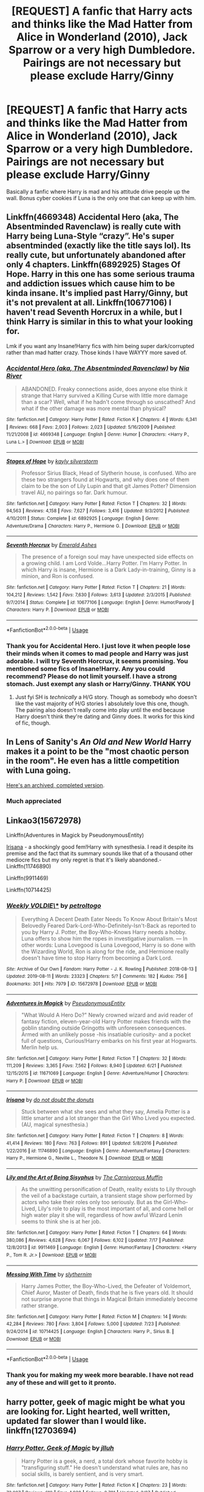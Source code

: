 #+TITLE: [REQUEST] A fanfic that Harry acts and thinks like the Mad Hatter from Alice in Wonderland (2010), Jack Sparrow or a very high Dumbledore. Pairings are not necessary but please exclude Harry/Ginny

* [REQUEST] A fanfic that Harry acts and thinks like the Mad Hatter from Alice in Wonderland (2010), Jack Sparrow or a very high Dumbledore. Pairings are not necessary but please exclude Harry/Ginny
:PROPERTIES:
:Author: Thalia756
:Score: 8
:DateUnix: 1565565091.0
:DateShort: 2019-Aug-12
:FlairText: Request
:END:
Basically a fanfic where Harry is mad and his attitude drive people up the wall. Bonus cyber cookies if Luna is the only one that can keep up with him.


** Linkffn(4669348) Accidental Hero (aka, The Absentminded Ravenclaw) is really cute with Harry being Luna-Style “crazy”. He's super absentminded (exactly like the title says lol). Its really cute, but unfortunately abandoned after only 4 chapters. Linkffn(6892925) Stages Of Hope. Harry in this one has some serious trauma and addiction issues which cause him to be kinda insane. It's implied past Harry/Ginny, but it's not prevalent at all. Linkffn(10677106) I haven't read Seventh Horcrux in a while, but I think Harry is similar in this to what your looking for.

Lmk if you want any Insane!Harry fics with him being super dark/corrupted rather than mad hatter crazy. Those kinds I have WAYYY more saved of.
:PROPERTIES:
:Author: bex1399
:Score: 4
:DateUnix: 1565606316.0
:DateShort: 2019-Aug-12
:END:

*** [[https://www.fanfiction.net/s/4669348/1/][*/Accidental Hero (aka, The Absentminded Ravenclaw)/*]] by [[https://www.fanfiction.net/u/780029/Nia-River][/Nia River/]]

#+begin_quote
  ABANDONED. Freaky connections aside, does anyone else think it strange that Harry survived a Killing Curse with little more damage than a scar? Well, what if he hadn't come through so unscathed? And what if the other damage was more mental than physical?
#+end_quote

^{/Site/:} ^{fanfiction.net} ^{*|*} ^{/Category/:} ^{Harry} ^{Potter} ^{*|*} ^{/Rated/:} ^{Fiction} ^{K} ^{*|*} ^{/Chapters/:} ^{4} ^{*|*} ^{/Words/:} ^{6,341} ^{*|*} ^{/Reviews/:} ^{668} ^{*|*} ^{/Favs/:} ^{2,003} ^{*|*} ^{/Follows/:} ^{2,023} ^{*|*} ^{/Updated/:} ^{5/16/2009} ^{*|*} ^{/Published/:} ^{11/21/2008} ^{*|*} ^{/id/:} ^{4669348} ^{*|*} ^{/Language/:} ^{English} ^{*|*} ^{/Genre/:} ^{Humor} ^{*|*} ^{/Characters/:} ^{<Harry} ^{P.,} ^{Luna} ^{L.>} ^{*|*} ^{/Download/:} ^{[[http://www.ff2ebook.com/old/ffn-bot/index.php?id=4669348&source=ff&filetype=epub][EPUB]]} ^{or} ^{[[http://www.ff2ebook.com/old/ffn-bot/index.php?id=4669348&source=ff&filetype=mobi][MOBI]]}

--------------

[[https://www.fanfiction.net/s/6892925/1/][*/Stages of Hope/*]] by [[https://www.fanfiction.net/u/291348/kayly-silverstorm][/kayly silverstorm/]]

#+begin_quote
  Professor Sirius Black, Head of Slytherin house, is confused. Who are these two strangers found at Hogwarts, and why does one of them claim to be the son of Lily Lupin and that git James Potter? Dimension travel AU, no pairings so far. Dark humour.
#+end_quote

^{/Site/:} ^{fanfiction.net} ^{*|*} ^{/Category/:} ^{Harry} ^{Potter} ^{*|*} ^{/Rated/:} ^{Fiction} ^{T} ^{*|*} ^{/Chapters/:} ^{32} ^{*|*} ^{/Words/:} ^{94,563} ^{*|*} ^{/Reviews/:} ^{4,158} ^{*|*} ^{/Favs/:} ^{7,627} ^{*|*} ^{/Follows/:} ^{3,416} ^{*|*} ^{/Updated/:} ^{9/3/2012} ^{*|*} ^{/Published/:} ^{4/10/2011} ^{*|*} ^{/Status/:} ^{Complete} ^{*|*} ^{/id/:} ^{6892925} ^{*|*} ^{/Language/:} ^{English} ^{*|*} ^{/Genre/:} ^{Adventure/Drama} ^{*|*} ^{/Characters/:} ^{Harry} ^{P.,} ^{Hermione} ^{G.} ^{*|*} ^{/Download/:} ^{[[http://www.ff2ebook.com/old/ffn-bot/index.php?id=6892925&source=ff&filetype=epub][EPUB]]} ^{or} ^{[[http://www.ff2ebook.com/old/ffn-bot/index.php?id=6892925&source=ff&filetype=mobi][MOBI]]}

--------------

[[https://www.fanfiction.net/s/10677106/1/][*/Seventh Horcrux/*]] by [[https://www.fanfiction.net/u/4112736/Emerald-Ashes][/Emerald Ashes/]]

#+begin_quote
  The presence of a foreign soul may have unexpected side effects on a growing child. I am Lord Volde...Harry Potter. I'm Harry Potter. In which Harry is insane, Hermione is a Dark Lady-in-training, Ginny is a minion, and Ron is confused.
#+end_quote

^{/Site/:} ^{fanfiction.net} ^{*|*} ^{/Category/:} ^{Harry} ^{Potter} ^{*|*} ^{/Rated/:} ^{Fiction} ^{T} ^{*|*} ^{/Chapters/:} ^{21} ^{*|*} ^{/Words/:} ^{104,212} ^{*|*} ^{/Reviews/:} ^{1,542} ^{*|*} ^{/Favs/:} ^{7,630} ^{*|*} ^{/Follows/:} ^{3,613} ^{*|*} ^{/Updated/:} ^{2/3/2015} ^{*|*} ^{/Published/:} ^{9/7/2014} ^{*|*} ^{/Status/:} ^{Complete} ^{*|*} ^{/id/:} ^{10677106} ^{*|*} ^{/Language/:} ^{English} ^{*|*} ^{/Genre/:} ^{Humor/Parody} ^{*|*} ^{/Characters/:} ^{Harry} ^{P.} ^{*|*} ^{/Download/:} ^{[[http://www.ff2ebook.com/old/ffn-bot/index.php?id=10677106&source=ff&filetype=epub][EPUB]]} ^{or} ^{[[http://www.ff2ebook.com/old/ffn-bot/index.php?id=10677106&source=ff&filetype=mobi][MOBI]]}

--------------

*FanfictionBot*^{2.0.0-beta} | [[https://github.com/tusing/reddit-ffn-bot/wiki/Usage][Usage]]
:PROPERTIES:
:Author: FanfictionBot
:Score: 2
:DateUnix: 1565606334.0
:DateShort: 2019-Aug-12
:END:


*** Thank you for Accidental Hero. I just love it when people lose their minds when it comes to mad people and Harry was just adorable. I will try Seventh Horcrux, it seems promising. You mentioned some fics of Insane!Harry. Any you could recommend? Please do not limit yourself. I have a strong stomach. Just exempt any slash or Harry/Ginny. THANK YOU
:PROPERTIES:
:Author: Thalia756
:Score: 1
:DateUnix: 1565613573.0
:DateShort: 2019-Aug-12
:END:

**** Just fyi SH is /technically/ a H/G story. Though as somebody who doesn't like the vast majority of H/G stories I absolutely love this one, though. The pairing also doesn't really come into play until the end because Harry doesn't think they're dating and Ginny does. It works for this kind of fic, though.
:PROPERTIES:
:Author: darkpothead
:Score: 1
:DateUnix: 1565723817.0
:DateShort: 2019-Aug-13
:END:


** In Lens of Sanity's /An Old and New World/ Harry makes it a point to be the "most chaotic person in the room". He even has a little competition with Luna going.

[[http://fanfics.me/read2.php?id=63277&chapter=1][Here's an archived, completed version]].
:PROPERTIES:
:Author: deirox
:Score: 3
:DateUnix: 1565617046.0
:DateShort: 2019-Aug-12
:END:

*** Much appreciated
:PROPERTIES:
:Author: Thalia756
:Score: 2
:DateUnix: 1565618529.0
:DateShort: 2019-Aug-12
:END:


** Linkao3(15672978)

Linkffn(Adventures in Magick by PseudonymousEntity)

[[https://m.fanfiction.net/s/11746890/1/][Irisana]] - a shockingly good fem!Harry with synesthesia. I read it despite its premise and the fact that its summary sounds like that of a thousand other mediocre fics but my only regret is that it's likely abandoned.- Linkffn(11746890)

Linkffn(9911469)

Linkffn(10714425)
:PROPERTIES:
:Author: i_atent_ded
:Score: 3
:DateUnix: 1565709631.0
:DateShort: 2019-Aug-13
:END:

*** [[https://archiveofourown.org/works/15672978][*/Weekly VOLDIE\/**]] by [[https://www.archiveofourown.org/users/petroltogo/pseuds/petroltogo][/petroltogo/]]

#+begin_quote
  Everything A Decent Death Eater Needs To Know About Britain's Most Belovedly Feared Dark-Lord-Who-Definitely-Isn't-Back as reported to you by Harry J. Potter, the Boy-Who-Knows Harry needs a hobby. Luna offers to show him the ropes in investigative journalism. --- In other words: Luna Lovegood is Luna Lovegood, Harry is so done with the Wizarding World, Ron is along for the ride, and Hermione really doesn't have time to stop Harry from becoming a Dark Lord.
#+end_quote

^{/Site/:} ^{Archive} ^{of} ^{Our} ^{Own} ^{*|*} ^{/Fandom/:} ^{Harry} ^{Potter} ^{-} ^{J.} ^{K.} ^{Rowling} ^{*|*} ^{/Published/:} ^{2018-08-13} ^{*|*} ^{/Updated/:} ^{2019-08-11} ^{*|*} ^{/Words/:} ^{23323} ^{*|*} ^{/Chapters/:} ^{5/?} ^{*|*} ^{/Comments/:} ^{182} ^{*|*} ^{/Kudos/:} ^{756} ^{*|*} ^{/Bookmarks/:} ^{301} ^{*|*} ^{/Hits/:} ^{7979} ^{*|*} ^{/ID/:} ^{15672978} ^{*|*} ^{/Download/:} ^{[[https://archiveofourown.org/downloads/15672978/Weekly%20VOLDIE.epub?updated_at=1565554042][EPUB]]} ^{or} ^{[[https://archiveofourown.org/downloads/15672978/Weekly%20VOLDIE.mobi?updated_at=1565554042][MOBI]]}

--------------

[[https://www.fanfiction.net/s/11671069/1/][*/Adventures in Magick/*]] by [[https://www.fanfiction.net/u/5588410/PseudonymousEntity][/PseudonymousEntity/]]

#+begin_quote
  "What Would A Hero Do?" Newly crowned wizard and avid reader of fantasy fiction, eleven-year-old Harry Potter makes friends with the goblin standing outside Gringotts with unforeseen consequences. Armed with an unlikely posse -his insatiable curiosity- and a pocket full of questions, Curious!Harry embarks on his first year at Hogwarts. Merlin help us.
#+end_quote

^{/Site/:} ^{fanfiction.net} ^{*|*} ^{/Category/:} ^{Harry} ^{Potter} ^{*|*} ^{/Rated/:} ^{Fiction} ^{T} ^{*|*} ^{/Chapters/:} ^{32} ^{*|*} ^{/Words/:} ^{111,209} ^{*|*} ^{/Reviews/:} ^{3,365} ^{*|*} ^{/Favs/:} ^{7,562} ^{*|*} ^{/Follows/:} ^{8,940} ^{*|*} ^{/Updated/:} ^{6/21} ^{*|*} ^{/Published/:} ^{12/15/2015} ^{*|*} ^{/id/:} ^{11671069} ^{*|*} ^{/Language/:} ^{English} ^{*|*} ^{/Genre/:} ^{Adventure/Humor} ^{*|*} ^{/Characters/:} ^{Harry} ^{P.} ^{*|*} ^{/Download/:} ^{[[http://www.ff2ebook.com/old/ffn-bot/index.php?id=11671069&source=ff&filetype=epub][EPUB]]} ^{or} ^{[[http://www.ff2ebook.com/old/ffn-bot/index.php?id=11671069&source=ff&filetype=mobi][MOBI]]}

--------------

[[https://www.fanfiction.net/s/11746890/1/][*/Irisana/*]] by [[https://www.fanfiction.net/u/2217464/do-not-doubt-the-donuts][/do not doubt the donuts/]]

#+begin_quote
  Stuck between what she sees and what they say, Amelia Potter is a little smarter and a lot stranger than the Girl Who Lived you expected. (AU, magical synesthesia.)
#+end_quote

^{/Site/:} ^{fanfiction.net} ^{*|*} ^{/Category/:} ^{Harry} ^{Potter} ^{*|*} ^{/Rated/:} ^{Fiction} ^{T} ^{*|*} ^{/Chapters/:} ^{8} ^{*|*} ^{/Words/:} ^{41,414} ^{*|*} ^{/Reviews/:} ^{180} ^{*|*} ^{/Favs/:} ^{763} ^{*|*} ^{/Follows/:} ^{891} ^{*|*} ^{/Updated/:} ^{5/8/2016} ^{*|*} ^{/Published/:} ^{1/22/2016} ^{*|*} ^{/id/:} ^{11746890} ^{*|*} ^{/Language/:} ^{English} ^{*|*} ^{/Genre/:} ^{Adventure/Fantasy} ^{*|*} ^{/Characters/:} ^{Harry} ^{P.,} ^{Hermione} ^{G.,} ^{Neville} ^{L.,} ^{Theodore} ^{N.} ^{*|*} ^{/Download/:} ^{[[http://www.ff2ebook.com/old/ffn-bot/index.php?id=11746890&source=ff&filetype=epub][EPUB]]} ^{or} ^{[[http://www.ff2ebook.com/old/ffn-bot/index.php?id=11746890&source=ff&filetype=mobi][MOBI]]}

--------------

[[https://www.fanfiction.net/s/9911469/1/][*/Lily and the Art of Being Sisyphus/*]] by [[https://www.fanfiction.net/u/1318815/The-Carnivorous-Muffin][/The Carnivorous Muffin/]]

#+begin_quote
  As the unwitting personification of Death, reality exists to Lily through the veil of a backstage curtain, a transient stage show performed by actors who take their roles only too seriously. But as the Girl-Who-Lived, Lily's role to play is the most important of all, and come hell or high water play it she will, regardless of how awful Wizard Lenin seems to think she is at her job.
#+end_quote

^{/Site/:} ^{fanfiction.net} ^{*|*} ^{/Category/:} ^{Harry} ^{Potter} ^{*|*} ^{/Rated/:} ^{Fiction} ^{T} ^{*|*} ^{/Chapters/:} ^{64} ^{*|*} ^{/Words/:} ^{380,086} ^{*|*} ^{/Reviews/:} ^{4,628} ^{*|*} ^{/Favs/:} ^{6,067} ^{*|*} ^{/Follows/:} ^{6,102} ^{*|*} ^{/Updated/:} ^{7/17} ^{*|*} ^{/Published/:} ^{12/8/2013} ^{*|*} ^{/id/:} ^{9911469} ^{*|*} ^{/Language/:} ^{English} ^{*|*} ^{/Genre/:} ^{Humor/Fantasy} ^{*|*} ^{/Characters/:} ^{<Harry} ^{P.,} ^{Tom} ^{R.} ^{Jr.>} ^{*|*} ^{/Download/:} ^{[[http://www.ff2ebook.com/old/ffn-bot/index.php?id=9911469&source=ff&filetype=epub][EPUB]]} ^{or} ^{[[http://www.ff2ebook.com/old/ffn-bot/index.php?id=9911469&source=ff&filetype=mobi][MOBI]]}

--------------

[[https://www.fanfiction.net/s/10714425/1/][*/Messing With Time/*]] by [[https://www.fanfiction.net/u/3664623/slythernim][/slythernim/]]

#+begin_quote
  Harry James Potter, the Boy-Who-Lived, the Defeater of Voldemort, Chief Auror, Master of Death, finds that he is five years old. It should not surprise anyone that things in Magical Britain immediately become rather strange.
#+end_quote

^{/Site/:} ^{fanfiction.net} ^{*|*} ^{/Category/:} ^{Harry} ^{Potter} ^{*|*} ^{/Rated/:} ^{Fiction} ^{M} ^{*|*} ^{/Chapters/:} ^{14} ^{*|*} ^{/Words/:} ^{42,284} ^{*|*} ^{/Reviews/:} ^{780} ^{*|*} ^{/Favs/:} ^{3,804} ^{*|*} ^{/Follows/:} ^{5,000} ^{*|*} ^{/Updated/:} ^{7/23} ^{*|*} ^{/Published/:} ^{9/24/2014} ^{*|*} ^{/id/:} ^{10714425} ^{*|*} ^{/Language/:} ^{English} ^{*|*} ^{/Characters/:} ^{Harry} ^{P.,} ^{Sirius} ^{B.} ^{*|*} ^{/Download/:} ^{[[http://www.ff2ebook.com/old/ffn-bot/index.php?id=10714425&source=ff&filetype=epub][EPUB]]} ^{or} ^{[[http://www.ff2ebook.com/old/ffn-bot/index.php?id=10714425&source=ff&filetype=mobi][MOBI]]}

--------------

*FanfictionBot*^{2.0.0-beta} | [[https://github.com/tusing/reddit-ffn-bot/wiki/Usage][Usage]]
:PROPERTIES:
:Author: FanfictionBot
:Score: 1
:DateUnix: 1565709649.0
:DateShort: 2019-Aug-13
:END:


*** Thank you for making my week more bearable. I have not read any of these and will get to it pronto.
:PROPERTIES:
:Author: Thalia756
:Score: 1
:DateUnix: 1565718030.0
:DateShort: 2019-Aug-13
:END:


** harry potter, geek of magic might be what you are looking for. Light hearted, well written, updated far slower than I would like. linkffn(12703694)
:PROPERTIES:
:Author: wizzard-of-time
:Score: 2
:DateUnix: 1565618185.0
:DateShort: 2019-Aug-12
:END:

*** [[https://www.fanfiction.net/s/12703694/1/][*/Harry Potter, Geek of Magic/*]] by [[https://www.fanfiction.net/u/9395907/jlluh][/jlluh/]]

#+begin_quote
  Harry Potter is a geek, a nerd, a total dork whose favorite hobby is "transfiguring stuff." He doesn't understand what rules are, has no social skills, is barely sentient, and is very smart.
#+end_quote

^{/Site/:} ^{fanfiction.net} ^{*|*} ^{/Category/:} ^{Harry} ^{Potter} ^{*|*} ^{/Rated/:} ^{Fiction} ^{K} ^{*|*} ^{/Chapters/:} ^{23} ^{*|*} ^{/Words/:} ^{73,007} ^{*|*} ^{/Reviews/:} ^{610} ^{*|*} ^{/Favs/:} ^{1,938} ^{*|*} ^{/Follows/:} ^{2,781} ^{*|*} ^{/Updated/:} ^{3/27} ^{*|*} ^{/Published/:} ^{10/27/2017} ^{*|*} ^{/id/:} ^{12703694} ^{*|*} ^{/Language/:} ^{English} ^{*|*} ^{/Genre/:} ^{Humor/Fantasy} ^{*|*} ^{/Characters/:} ^{Harry} ^{P.,} ^{Ron} ^{W.,} ^{Hermione} ^{G.,} ^{Luna} ^{L.} ^{*|*} ^{/Download/:} ^{[[http://www.ff2ebook.com/old/ffn-bot/index.php?id=12703694&source=ff&filetype=epub][EPUB]]} ^{or} ^{[[http://www.ff2ebook.com/old/ffn-bot/index.php?id=12703694&source=ff&filetype=mobi][MOBI]]}

--------------

*FanfictionBot*^{2.0.0-beta} | [[https://github.com/tusing/reddit-ffn-bot/wiki/Usage][Usage]]
:PROPERTIES:
:Author: FanfictionBot
:Score: 1
:DateUnix: 1565618201.0
:DateShort: 2019-Aug-12
:END:


*** Thank you
:PROPERTIES:
:Author: Thalia756
:Score: 1
:DateUnix: 1565618384.0
:DateShort: 2019-Aug-12
:END:

